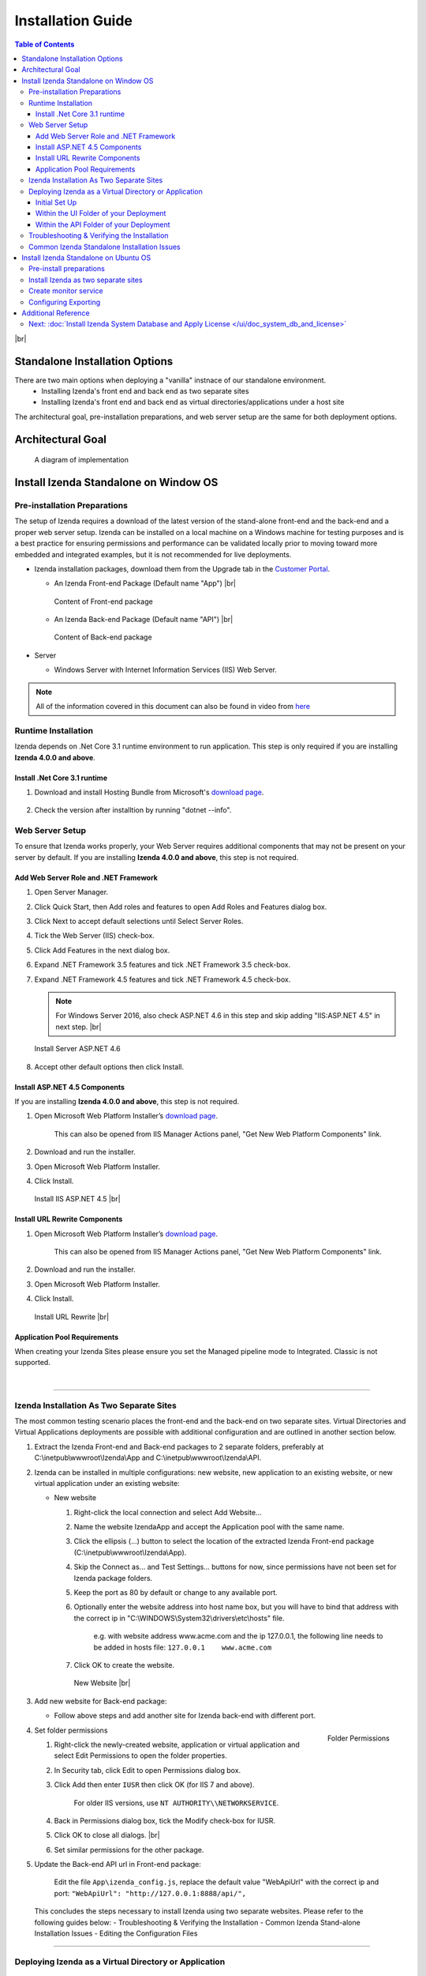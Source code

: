 ==========================
Installation Guide
==========================

.. contents:: Table of Contents
      :depth: 3

|br|

Standalone Installation Options
=================================
There are two main options when deploying a "vanilla" instnace of our standalone environment.
      -  Installing Izenda's front end and back end as two separate sites
      -  Installing Izenda's front end and back end as virtual directories/applications under a host site

The architectural goal, pre-installation preparations, and web server setup are the same for both deployment options.


Architectural Goal
=======================

.. figure:: /_static/images/intro/understanding_the_three-tiered_architecture/Slide1B.PNG

   A diagram of implementation

Install Izenda Standalone on Window OS
========================================

Pre-installation Preparations
------------------------------

The setup of Izenda requires a download of the latest version of the stand-alone front-end and the back-end and a proper web server setup. Izenda can be installed on a local machine on a Windows machine for testing purposes and is a best practice for ensuring permissions and performance can be validated locally prior to moving toward more embedded and integrated examples, but it is not recommended for live deployments.

-  Izenda installation packages, download them from the Upgrade tab in the `Customer Portal <https://app.izenda.com>`_.

   *  .. _Izenda_App_folder: 
      An Izenda Front-end Package (Default name "App") |br|

      .. figure:: /_static/images/Izenda_App_folder.png
         :align: center
         :width: 482px

         Content of Front-end package

      
   *  .. _Izenda_API_folder:
      An Izenda Back-end Package (Default name "API") |br|

      .. figure:: /_static/images/Izenda_API_folder.png
         :align: center
         :width: 482px

         Content of Back-end package

-  Server

   *  Windows Server with Internet Information Services (IIS) Web Server.

.. note::

   All of the information covered in this document can also be found in video from `here <https://www.izenda.com/7-series-installation-videos/#portal-install>`__

Runtime Installation
---------------------

Izenda depends on .Net Core 3.1 runtime environment to run application. This step is only required if you are installing **Izenda 4.0.0 and above**.

Install .Net Core 3.1 runtime
~~~~~~~~~~~~~~~~~~~~~~~~~~~~~~~~~~~~~~

#. Download and install Hosting Bundle from Microsoft's `download page <https://dotnet.microsoft.com/download/dotnet/3.1>`__.

   .. figure:: /_static/images/hosting_bundle.png
      :align: center
      :width: 524px

#. Check the version after installtion by running "dotnet --info".

   .. figure:: /_static/images/hosting_bundle_installed.png
      :align: center
      :width: 524px


Web Server Setup
----------------

To ensure that Izenda works properly, your Web Server requires additional components that may not be present on your server by default. If you are installing **Izenda 4.0.0 and above**, this step is not required.

Add Web Server Role and .NET Framework
~~~~~~~~~~~~~~~~~~~~~~~~~~~~~~~~~~~~~~

#. Open Server Manager.
#. Click Quick Start, then Add roles and features to open Add Roles and
   Features dialog box.
#. Click Next to accept default selections until Select Server Roles.
#. Tick the Web Server (IIS) check-box.
#. Click Add Features in the next dialog box.
#. Expand .NET Framework 3.5 features and tick .NET Framework 3.5
   check-box.
#. Expand .NET Framework 4.5 features and tick .NET Framework 4.5
   check-box.

   .. note::
            For Windows Server 2016, also check ASP.NET 4.6 in this step and skip adding "IIS:ASP.NET 4.5" in next step. |br|

   .. figure:: /_static/images/Server_Role_Web_Server_ASP.NET_4.6.png
      :align: center
      :width: 524px

      Install Server ASP.NET 4.6 

      
#. Accept other default options then click Install.

.. _Install_ASP.NET_4.5_and_URL_Rewrite_Components:

Install ASP.NET 4.5 Components
~~~~~~~~~~~~~~~~~~~~~~~~~~~~~~~~~~~~~~~~~~~~~~

If you are installing **Izenda 4.0.0 and above**, this step is not required.

#. Open Microsoft Web Platform Installer’s `download page <https://www.microsoft.com/web/downloads/platform.aspx>`__.

       This can also be opened from IIS Manager Actions panel, "Get New
       Web Platform Components" link.

#. Download and run the installer.
#. Open Microsoft Web Platform Installer.
#. Click Install.

.. _IIS_ASP.NET_install:

   .. figure:: /_static/images/IIS_ASP.NET_install.png
      :width: 667px
      :align: center

      Install IIS ASP.NET 4.5 |br|

Install URL Rewrite Components
~~~~~~~~~~~~~~~~~~~~~~~~~~~~~~~~~~~~~~~~~~~~~~

#. Open Microsoft Web Platform Installer’s `download page <https://www.microsoft.com/web/downloads/platform.aspx>`__.

       This can also be opened from IIS Manager Actions panel, "Get New
       Web Platform Components" link.

#. Download and run the installer.
#. Open Microsoft Web Platform Installer.
#. Click Install.

.. _IIS_ASP.NET_install:

   .. figure:: /_static/images/IIS_URL_REWRITE_install.png
      :width: 667px
      :align: center

      Install URL Rewrite |br|

Application Pool Requirements
~~~~~~~~~~~~~~~~~~~~~~~~~~~~~~~~~~~~~~~~~~~~~~
When creating your Izenda Sites please ensure you set the Managed pipeline mode to Integrated. Classic is not supported.

|

----------------------------------------------------------------

Izenda Installation As Two Separate Sites
------------------------------------------

The most common testing scenario places the front-end and the back-end on two separate sites. Virtual Directories and Virtual Applications deployments are possible with additional configuration and are outlined in another section below.

#. Extract the Izenda Front-end and Back-end packages to 2 separate
   folders, preferably at C:\\inetpub\\wwwroot\\Izenda\\App and
   C:\\inetpub\\wwwroot\\Izenda\\API.
#. Izenda can be installed in multiple configurations: new website, new
   application to an existing website, or new virtual application under
   an existing website:

   -  New website

      #. Right-click the local connection and select Add Website...
      #. Name the website IzendaApp and accept the Application pool with
         the same name.
      #. Click the ellipsis (...) button to select the location of the
         extracted Izenda Front-end package
         (C:\\inetpub\\wwwroot\\Izenda\\App).
      #. Skip the Connect as... and Test Settings... buttons for now,
         since permissions have not been set for Izenda package folders.
      #. Keep the port as 80 by default or change to any available port.
      #. Optionally enter the website address into host name box, but
         you will have to bind that address with the correct ip in
         "C:\\WINDOWS\\System32\\drivers\\etc\\hosts" file.

             e.g. with website address www.acme.com and the ip
             127.0.0.1, the following line needs to be added in hosts
             file:
             ``127.0.0.1    www.acme.com``

      #. Click OK to create the website.

      .. _IIS_Add_Website:

      .. figure:: /_static/images/IIS_Add_Website.png
         :width: 439px

         New Website |br|

#. Add new website for Back-end package:

   *  Follow above steps and add another site for Izenda back-end with different port.

#. .. _IIS_Folder_Permissions:

   .. figure:: /_static/images/IIS_Folder_Permissions.png
      :align: right
      :width: 239px

      Folder Permissions

   Set folder permissions

   #. Right-click the newly-created website, application or virtual
      application and select Edit Permissions to open the folder
      properties.
   #. In Security tab, click Edit to open Permissions dialog box.
   #. Click Add then enter ``IUSR`` then click OK (for IIS 7 and above).

          For older IIS versions, use ``NT AUTHORITY\\NETWORKSERVICE``.

   #. Back in Permissions dialog box, tick the Modify check-box for
      IUSR.
   #. Click OK to close all dialogs. |br|
   #. Set similar permissions for the other package.

#. Update the Back-end API url in Front-end package: 

      Edit the file ``App\izenda_config.js``, replace the default value "WebApiUrl" with the correct ip and port:
      ``"WebApiUrl": "http://127.0.0.1:8888/api/",``
      
 This concludes the steps necessary to install Izenda using two separate websites. 
 Please refer to the following guides below: 
 - Troubleshooting & Verifying the Installation
 - Common Izenda Stand-alone Installation Issues
 - Editing the Configuration Files

.. _Deploy_NET_Core_BE:



----------------------------------------------------------------


Deploying Izenda as a Virtual Directory or Application
------------------------------------------------------
 Installing Izenda as a virtual directorys will mirror the steps taken required to deploy Izenda using two separate websites but additional modifications are necessary for the front end and back end to interact correctly together.


Initial Set Up
~~~~~~~~~~~~~~~~~~~~~~~~~~~~~~~~~~~~~~~

*  Add your Front-end package to IIS as a virtual directory. (For the purpose of this tutorial we have given it the alias of IzendaFront)
*  Add your Back-end package but then convert it to an application. (For the purpose of this tutorial we have given it the alias of IzendaBack)

Within the UI Folder of your Deployment
~~~~~~~~~~~~~~~~~~~~~~~~~~~~~~~~~~~~~~~

#. Edit the izenda\_config.js, point the BaseURL and the WebApiUrl to
   the virtual directory for your front/back-end respectively

   -  Target code:

      .. code-block:: text

         BaseUrl:"/<your Url here>/"

         WebApiUrl:"http://<Your API URL here>/api/"

   -  Example change:

      .. code-block:: text

         BaseUrl:"/IzendaFront/"

         WebApiUrl:"http://localhost:80/IzendaBack/api/"

#. Edit the index.html file and add the URL for the Virtual Directory as
   below, this should follow the ending </style> tag

   -  Target code:

      .. code-block:: html

         <script>
            window.IzendaPublicPath = '/<your Url here>/';
         </script>

   -  Example change:

      .. code-block:: html

         <script>
            window.IzendaPublicPath = '/IzendaFront/';
         </script>

#. Alter the location of the files in the index.html file to point to
   the new location:

   -  Target code:

      .. code-block:: html

          <link rel="shortcut icon" href="/<your Url here>/favicon.png">
          <link href="/<your Url here>/izenda-app.css?
             4676ff4fe0cdf3cd2bab" rel="stylesheet"></head>

          <body>
             <div class="container" id="izenda-root"></div>
             <script type="text/javascript" src="/<your Url here>/izenda-vendors.js?4676ff4fe0cdf3cd2bab"></script>
             <script type="text/javascript" src="/<your Url here>/izenda_app.js?4676ff4fe0cdf3cd2bab"></script>
          </body>

   -  Example change:

      .. code-block:: html

         <link rel="shortcut icon" href="/IzendaFront/favicon.png">
         <link href="/IzendaFront/izenda-app.css?
         4676ff4fe0cdf3cd2bab" rel="stylesheet"></head>

         <body>
            <div class="container" id="izenda-root"></div>
            <script type="text/javascript" src="/IzendaFront/izenda-vendors.js?4676ff4fe0cdf3cd2bab"></script>
            <script type="text/javascript" src="/IzendaFront/izenda_app.js?4676ff4fe0cdf3cd2bab"></script>
         </body>

#. Update the web.config file in the UI folder

   -  Target code:

      .. code-block:: html

         <action type="Rewrite" url="/<your Url here>/" />

   -  Example change:

      .. code-block:: html

         <action type="Rewrite" url="/IzendaFront/" />

Within the API Folder of your Deployment
~~~~~~~~~~~~~~~~~~~~~~~~~~~~~~~~~~~~~~~~

-  Update the Web.config file

   -  Target code:

      .. code-block:: xml

          <httpHandlers>
             <add verb="*" type="Nancy.Hosting.Aspnet.NancyHttpRequestHandler" path="/<Your API URL here>/api/*" />
          </httpHandlers>

          <handlers>
             <add name="Nancy" verb="*" type="Nancy.Hosting.Aspnet.NancyHttpRequestHandler" path="/<Your API URL here>/api/*"/>
          </handlers>

   -  Example change:

      .. code-block:: xml

         <httpHandlers>
            <add verb="*" type="Nancy.Hosting.Aspnet.NancyHttpRequestHandler" path="/IzendaBack/api/*" />
         </httpHandlers>

         <handlers>
            <add name="Nancy" verb="*" type="Nancy.Hosting.Aspnet.NancyHttpRequestHandler" path="/IzendaBack/api/*"/>
         </handlers>

 This concludes the steps necessary to install Izenda using virtual directories/applications.
 Please refer to the following guides below: 
 - Troubleshooting & Verifying the Installation
 - Common Izenda Stand-alone Installation Issues
 - Editing the Configuration Files
 

Troubleshooting & Verifying the Installation
-------------------------------------------------------

*  To ensure that your API site is running correctly, navigate to http://YOUR_API_URL/api/404 (e.g. http://localhost:8080/api/404)

   If your API is installed correctly, you should see the graphic below:

   .. figure:: /_static/images/SuccessfulAPI.png
   
      Successful Connection to API displays a stylized 404 error

*  Navigate to the API folder, you should see a 'logs' folder with with at least one log file. If you do not see the folder and/or files, verify that the application pool and/or web site user have write permissions to the API folder.




Common Izenda Standalone Installation Issues
-------------------------------------------------------

.. container:: toggle

      .. container:: header 

            **IIS Issues**:

      * ASP.NET
            Izenda’s API is a .NET web application compatible with .NET 4.0 and higher.

            For .NET web applications to run through IIS you need to install IIS ASP.NET through your server’s Add Roles and Feature Wizard, or through the `IIS Web Platform Installer <https://www.microsoft.com/web/downloads/platform.aspx>`__.

            *  `Add Web Server Role and .NET Framework`_
            *  `Install ASP.NET 4.5 Components`_

            |br|

            Without these features installed you may encounter errors like the following:

            .. container:: bold red

                  HTTP Error 500.xx – Internal Server Error

            .. container:: bold

                  The requested page cannot be accessed because the related configuration data for the page is invalid.

            |br|

      * URL Rewrite Module
            Izenda’s Stand-alone UI web.config makes use of the IIS URL Rewrite Module for routing.

            You’ll install this module through the `IIS Web Platform Installer <https://www.microsoft.com/web/downloads/platform.aspx>`__.

            *  `Install ASP.NET 4.5 Components`_

            |br|

            Without this feature installed you may encounter errors like the following navigating to the UI.

            .. container:: bold red

                  Configuration Error

            .. container:: bold

                  An error occurred during the processing of a configuration file required to service this request.

            |br|

      * API Permissions
            If you can get Izenda running and see the UI, but get an error after setting your Izenda Configuration Database Connection String, you may be encountering permission issues at the API level.

            Izenda’s API needs proper write permissions to its own directory to create the izendadb.config file and generate log files.

            Often there are issues using just the default IUSR or NT AUTHORITY\\NETWORKSERVICE roles to provide these permissions.

            Try the following to get past the issue:

            *  Give the IIS Application Pool Full Access to the API directory.

                  You can see the API’s Application Pool name just by looking at the application’s basic settings in IIS.

                  .. figure:: /_static/images/install_IIS_basic_settings.png
                        :width: 395px

                  IIS basic settings |br|

                  You can then use that name in setting your folder permissions as you see below. |br| 
                  ``IIS AppPool\YouApplicationPoolName``

                  .. figure:: /_static/images/install_IIS_AppPool_name.png
                        :width: 344px

                  IIS Select Application Pool name |br|

                  After giving this IIS Application Pool Full Access rights, you can restart the API, and try using the UI again.

            |br|



.. container:: toggle

      .. container:: header 
           
            **Oracle Issues**:

      *  Microsoft Visual C++ 2010 Redistributable for Izenda’s Oracle Drivers

            Izenda’s Oracle Drivers utilize the Microsoft Visual C++ 2010 Redistributable.

            These can be installed by downloading the installer from Microsoft: |br|
            `Microsoft Visual C++ 2010 Redistributable Package (x64) <https://www.microsoft.com/en-us/download/details.aspx?id=14632>`__

            Without this dependency installed you may encounter errors like the following.

            .. container:: bold red

                  Could load file or assembly ‘Oracle.ManagedDataAccess’ or one of its dependencies. An attempt was made to load a program with an incorrect format.

            .. container:: bold

                  An unhandled exception occurred during the execution of the current web request.

            |br|



.. container:: toggle

      .. container:: header 
           
            **Resource Configuration**:

      * Virtual Directory vs Individual Sites
            There are two different ways to install Izenda Stand-alone, as two separate applications with distinct ports or domains or as one application with a virtual directory. 

            Concepts from these two separate installation options cannot be mixed together without creating issues. Make sure to follow just one guide or the other:

            *  `Izenda Installation as Two Separate Sites`_
            *  `Deploying Izenda as a Virtual Directory or Application`_

            |br|

            Once you have followed one set of instructions to completion, you can move on to `Troubleshooting & Verifying the Installation`_ guides, and :doc:`Install Izenda System Database and Apply License </ui/doc_system_db_and_license>` guides.

            |br|

      * The izenda.config.js File
            You’ll need to edit the izenda_config.js file during installation and it’s important to use fully qualified URLs for the WebApiURL.

            For example, a fully qualified URL to the API should include ``http://`` at the beginning and ``/api/`` at the end. It should look something like what you see below. For `Izenda Installation as Two Separate Sites`_ this is all you need to edit. |br|
            ``WebApiUrl:"http://192.168.45.37:8200/api/"``

            For `Deploying Izenda as a Virtual Directory or Application`_ you need to edit the BaseUrl. This should look like the following, per the instructions with the trailing slash. |br|
            ``BaseUrl:”/IzendaDirectory/”``

            If you don’t properly configure this file you may be able to see the Izenda login UI, but not get directed to the setup UI, or you may see many console errors in your browser’s dev tools.

            |br|


.. container:: toggle

      .. container:: header 
           
            **Connection Strings**:

      * Misconfigured Connection Strings and Difficulty Connecting
            Izenda supports many different database types, and has specific drivers for these specific database types.

            -  Make sure you’ve selected the right Data Server Type in the dropdowns near Connection String UIs.

                  .. figure:: /_static/images/install_select_data_server_type.png
                        :width: 900px

                  Select Data Server Type |br|

            -  Make sure you’ve used the proper syntax for your Connection String.
            -  Certain characters may cause issues when used in Connection Strings. Avoid using characters such as semicolons, single-quotes, or double-quotes

                  MSSQL, PostgreSQL, Oracle, and MySQL Connection Strings are all formatted a little different, provide different options, and expect different syntaxes. Use resources like `ConnectionStrings.com <https://www.connectionstrings.com/>`__ to make sure you’re including the right details, options, and port numbers:

                  + MSSQL
                  + PostgreSQL
                  + Oracle
                  + MySQL

                  |br|

            -  Make sure you’ve allowed the connection through your Network Security.

                  If you use custom ports for your database you’ll need to factor that into both the web server running Izenda as well as your Connection String.

                  If you use Azure or AWS you may need to add the web server running Izenda to your Network Security Groups, or whitelist the IP address so that it can connect to your database.

                  |br|

            -  Make sure you’ve given your Connection String user proper permissions.

                  Double check that the connection string user has permissions to the databases and schemas you want to connect to. You’ll need to give read/write permissions to the user for the Izenda Configuration Database. Izenda cannot get around your RDBMS security, as you might expect. 

                  |br|

            -  Try connecting with another tool or application.

                  If you’re continuing to have issues with a Connection String you may want to ensure that it’s an Izenda specific problem before reaching out.

                  Try using your RDBMS management tools to connect to the database with the same user, and preferably from the same server, that you are trying to connect with using Izenda.

            |br|

Install Izenda Standalone on Ubuntu OS
=======================================

Pre-install preparations
----------------------------

#. Runtime Installation - Izenda 4.0.0 and above
   
   Izenda depends on .Net Core 3.1 runtime environment to run application.

      #. Create instance of Ubuntu 18.04
      #. Login using ``ssh`` as default user
      #. Download and install .NET core 3.2 sdk run time env. `Download here <https://dotnet.microsoft.com/download/dotnet/3.1`_


         .. code-block:: console

            wget https://packages.microsoft.com/config/ubuntu/18.04/packages-microsoft-prod.deb -O packages-microsoft-prod.deb
            sudo dpkg -i packages-microsoft-prod.deb
            sudo apt-get update;
            sudo apt-get install -y apt-transport-https && sudo apt-get update && sudo apt-get install -y aspnetcore-runtime-3.1
		 
      #. Use ``dotnet --info`` to check the installation of .NET Core. You suppose to recieve the following result if .NET Core 3.1 was successfully installed.

         .. figure:: /_static/images/install/Ubuntu_Standalone_NET_Core_3_1.png
            :width: 550px

#. Runtime Installation - Prior to Izenda 4.0.0

   Prior to Izenda 4.0.0, Izenda uses .Net Core 2.2 runtime.

      #. Create instance of Ubuntu 18.04
      #. Login using ``ssh`` as default user
      #. Download and install .NET core 2.2 sdk and run time env. `Download here <https://dotnet.microsoft.com/download/linux-package-manager/rhel/runtime-2.2.3>`_

         * If you recieve any error, please follow the below steps

            .. code-block:: console

               wget -q https://packages.microsoft.com/config/ubuntu/18.04/packages-microsoft-prod.deb
               sudo dpkg -i packages-microsoft-prod.deb	
               sudo add-apt-repository universe
               sudo apt-get install apt-transport-https
               sudo apt-get update
               sudo apt-get install aspnetcore-runtime-2.2
               sudo dpkg --purge packages-microsoft-prod && sudo dpkg -i packages-microsoft-prod.deb
               sudo apt-get update
               sudo apt-get install aspnetcore-runtime-2.2

         * If the issues were not resolved, please follow the below steps to re-install

            .. code-block:: console

               sudo apt-get install -y gpg
               wget -qO- https://packages.microsoft.com/keys/microsoft.asc | gpg --dearmor > microsoft.asc.gpg
               sudo mv microsoft.asc.gpg /etc/apt/trusted.gpg.d/
               wget -q https://packages.microsoft.com/config/ubuntu/18.04/prod.list
               sudo mv prod.list /etc/apt/sources.list.d/microsoft-prod.list
               sudo chown root:root /etc/apt/trusted.gpg.d/microsoft.asc.gpg
               sudo chown root:root /etc/apt/sources.list.d/microsoft-prod.list
               sudo apt-get install -y apt-transport-https
               sudo apt-get update
               sudo apt-get install aspnetcore-runtime-2.2

      #. Use ``dotnet --info`` to check the installation of .NET Core. You suppose to recieve the following result if .NET Core 2.2 was successfully installed

         .. figure:: /_static/images/install/Ubuntu_Standalone_NET_Core.png
            :width: 600px

#. Install Appache2 as reverse proxy

   #. Update Ubuntu packages to the latest stable version: ``sudo apt-get update``
   #. Install vim: ``sudo apt-get install vim -y``
   #. Install the Apache web server on Ubuntu: ``sudo apt-get install apache2 -y``
   #. Enable the Apache required modules

      .. code-block:: console

         sudo a2enmod rewrite
         sudo a2enmod proxy
         sudo a2enmod proxy_http
         sudo a2enmod headers
         sudo a2enmod ssl –- if you want to configure as SSL
         sudo service apache2 restart

   #. Verify Apache installation by running localhost.

      .. figure:: /_static/images/install/Ubuntu_Stadnalone_Apache.png
         :width: 689px

#. Download Izenda Font-end and Back-end packages

   * Download the latest Izenda packages from from the Upgrade tab in the `Customer Portal <https://app.izenda.com>`_.

      .. code-block:: console

         sudo wget  -P /home/ubuntu/ {/area/to/}StandaloneUI.zip
         sudo wget  -P /home/ubuntu/ {/area/to/}API_AspNetCore.zip


   * Unzip the Izenda Font-end and Back-end packages

      .. code-block:: console

         sudo apt-get install zip unzip // Download the zip tool
         sudo unzip 'StandaloneUI.zip' -d /var/www/izenda-ui // Unzip the Izenda Front-end package
         sudo unzip 'API_AspNetCore.zip' -d /var/www/izenda-api // Unzip the Izenda Back-end package

#. Configure Apache reverse proxy

   #. Enter domain name in to **apache2.conf** file

      .. code-block:: console

         sudo vim /etc/apache2/apache2.conf
         ServerName localhost
 
Install Izenda as two separate sites
-----------------------------------------

#. Create **izenda-ui.conf** under /etc/apache2/sites-available: ``sudo vim /etc/apache2/sites-available/izenda-ui.conf``

   .. code-block:: xml

      Listen 8080
      <VirtualHost *:8080>
            ServerAdmin webmaster@localhost
            DocumentRoot /var/www/izenda-ui/StandaloneUI
            ErrorLog /var/log/apache2/izenda-ui-error.log
            CustomLog /var/log/apache2/Izenda-ui-access.log common
            <Directory "/var/www/izenda-ui/StandaloneUI">
                     RewriteEngine on
                     # Don't rewrite files or directories
                     RewriteCond %{REQUEST_FILENAME} -f [OR]
                     RewriteCond %{REQUEST_FILENAME} -d
                     RewriteRule ^ - [L]
                     # Rewrite everything else to index.html to allow html5 state links
                     RewriteRule ^ index.html [L]
            </Directory>
      </VirtualHost>

#. Create **izenda-api.conf** under //etc/apache2//sites-available: ``sudo vim /etc/apache2/sites-available/izenda-api.conf``

   .. code-block:: xml

      Listen 8081
      <VirtualHost *:8081> 
         ProxyPreserveHost On
         ProxyRequests Off
         ProxyPass / http://127.0.0.1:5000/
         ProxyPassReverse / http://127.0.0.1:5000/
         ServerName localhost
         ErrorLog /var/log/apache2/izenda-api-error.log
         CustomLog /var/log/apache2/Izenda-api-access.log common
      </VirtualHost>

#. Active the Front-end and Back-end sites.

   .. code-block:: console

      sudo a2ensite izenda-api.conf
      sudo a2ensite izenda-ui.conf

#. Verify the configuration: ``sudo apachectl configtest``. If the configuration is correct, the result will be ``Syntax Ok``. If not, there is an issue in the configuration.

#. Update WebURL in **Izenda_Config.js** file with the proper prt (8081). ``WebApiUrl:"http://localhost:8087/api/``
#. Provide write permission to current user

   .. code-block:: console

      sudo gpasswd -a "$USER" www-data
      sudo chown -R "$USER":www-data /var/www
      find /var/www -type f -exec chmod 0660 {} \;
      sudo find /var/www -type d -exec chmod 2770 {} \;

#. Restart the website: ``sudo service apache2 restart``
#. Start your dotnet application: ``sudo dotnet Izenda.BI.API.AspNetCore.dll``. If the installation is success, you can browse you website via localhost with the 8080 port

Create monitor service
--------------------------

#. Install Supervisor, a monitor service app: ``sudo apt-get install supervisor``
#. Create supervisor config file: ``sudo vim /etc/supervisor/conf.d/izenda-api.conf``
#. Add the following content to the above file

   .. code-block:: console

      [program:dotnettest]
      command=/usr/bin/dotnet /var/www/izenda-api/API_AspNetCore/Izenda.BI.API.AspNetCore.dll  --urls "http://*:5000"
      directory=/var/www/izenda-api/API_AspNetCore
      autostart=true
      autorestart=true
      stderr_logfile=/var/log/izenda-api.err.log
      stdout_logfile=/var/log/izenda-api.out.log
      environment=ASPNETCORE_ENVIRONMENT=Production
      user=www-data
      stopsignal=INT

#. Command to start/stop the service

   * Start Supervisor: ``sudo service supervisor start``
   * Stop Supervisor: ``sudo service supervisor stop``

#. Verifying the service running progress ``sudo tail -f /var/log/izenda-api.out.log``


Configuring Exporting
--------------------------
#. Configuring Exporting - Izenda 4.0.0 and above

   * To convert HTML to PDF in Linux using the Blink rendering engine, the following packages should be installed in the Linux machine where the conversion takes place:

      .. code-block:: console

         $ sudo apt-get update
         $ sudo apt-get install xvfb
         $ sudo apt-get install libssl-dev
         $ sudo apt-get install libx11-dev libx11-xcb-dev libxcb-icccm4-dev libxcb-image0-dev libxcb-keysyms1-dev libxcb-randr0-dev libxcb-render-util0-dev libxcb-render0-dev libxcb-shm0-dev libxcb-util0-dev libxcb-xfixes0-dev libxcb-xkb-dev libxcb1-dev libxfixes-dev libxrandr-dev libxrender-dev
   
   * Give permission to run the Blink rendering engine

      .. code-block:: console  

         sudo chmod 755 /var/www/izenda-api/API_AspNetCore/Export/BlinkBinariesLinux/chrome
         sudo chmod 755 /var/www/izenda-api/API_AspNetCore/Export/BlinkBinariesLinux/chrome-wrapper
         sudo chmod 755 /var/www/izenda-api/API_AspNetCore/Export/BlinkBinariesLinux/chrome_sandbox


#. Configuring Exporting - Prior to Izenda 4.0.0

   * To convert HTML to PDF in Linux using the WebKit rendering engine, the following packages should be installed in the Linux machine where the conversion takes place:

      .. code-block:: console

         $ sudo apt-get update
         $ sudo apt-get install xvfb
         $ sudo apt-get install libssl-dev
         $ sudo apt-get install libx11-dev libx11-xcb-dev libxcb-icccm4-dev libxcb-image0-dev libxcb-keysyms1-dev libxcb-randr0-dev libxcb-render-util0-dev libxcb-render0-dev libxcb-shm0-dev libxcb-util0-dev libxcb-xfixes0-dev libxcb-xkb-dev libxcb1-dev libxfixes-dev libxrandr-dev libxrender-dev
   
   * Give permission to run the Syncfusion WebKit

      .. code-block:: console  

         sudo chmod 755 /var/www/izenda-api/API_AspNetCore/Export/QtBinariesLinux/Syncfusion.WebKitWrapper

Additional Reference
========================
* Understanding Configuration vs. Reporting Connection Strings
      The Izenda Configuration Database Connection String and Reporting Data Source Connection Strings are set in two different places, it totally separate UIs or underlying APIs.

      -  Izenda Configuration Database Connection String

            The Izenda Configuration Database Connection String will be set in the Settings page under the System DB & License tab. 

            Be very careful when setting and/or changing this connection string!

            This connection string will point Izenda to a database where it can create its schema and store report metadata, dashboard metadata, data model metadata, Tenant, Role, and User metadata, and much more.

            If you set this to an existing database you will end up with Izenda specific tables in your schema, it’s usually best to use a separate empty database for the Izenda Configuration Database unless you’re comfortable with mixing Izenda’s storage schema with your database schema.

            |br|

      -  Reporting Data Source Connection Strings

            Reporting Data Source Connection Strings will be set in the Settings page under the Data Setup/Connection String tab. 

            After connecting Izenda will query the database to establish the available data source listing, so that you can choose specific objects to move into the visible data sources. 

            These selected objects can then be further modeled upon, aliased, secured, and exposed to end-users within report designers.

            Do not delete Connection Strings if you simply need to change connection strings to another database with a similar schema, or if you need to add new objects to the available/visible data source lists, you can change/rebuild Connection Strings or press reconnect and refresh the schema.

            Deleting and recreating Connection Strings will break your reports and dashboards, where just resetting the Connection Strings or reconnecting generally will not.

      |br|

* Editing Configuration Files
      Additional features can be set for a customized deployment experience. For live sites, several of the features below are recommended.

      -  Change the Back-end passphrase, which is the key to encrypt and decrypt data in Izenda.

            Enter a 29-character value into the value of this key:
            ``<appSettings>``, ``<add key="izedapassphrase" value="" />``

      .. warning::

            This passphrase cannot be changed afterwards since already encrypted data cannot be decrypted with another passphrase.

      -  Recommended: add :ref:`security configurations <Web_Server_Security_Configurations>`

      -  Optionally change the default Back-end path ``/api/``

            e.g. change the path to ``/rest/``

            #. Edit the file ``API\Web.config``, replace the default value "api"
                  with the new value at the following places:

                  -  ``<appSettings>``, ``<add key="izedaapiprefix" value="api" />``
                  -  ``<system.web>``, ``<httpHandlers>``, ``<add verb="*" type="Nancy.Hosting.Aspnet.NancyHttpRequestHandler" path="api/*" />``
                  -  ``<system.webServer>``, ``<handlers>``, ``<add name="Nancy" verb="*" type="Nancy.Hosting.Aspnet.NancyHttpRequestHandler" path="api/*" />``

            #. Also edit the file ``App\izenda_config.js``, replace the default
                  value "api" with the new value at the following places:

                  -  ``"WebApiUrl": "http://127.0.0.1:8888/api/",``

      -  Optionally change Izenda log file settings

            -  Change the default log file location in ``<log4net ..>``, ``<appender name="RollingFileAppender" ..>``, ``<file value="logs\izenda-log.log" />``, which resolves to C:\\inetpub\\wwwroot\\Izenda\\API\\logs in a typical installation.
            -  Change how the log files are archived/rotated/rolled in ``<log4net ..>``, ``<appender name="RollingFileAppender" ..>``.

                  The default setting is to keep maximum 1000 last files of 5MB
                  each every day. See other examples at `log4net
                  document <https://logging.apache.org/log4net/release/config-examples.html#rollingfileappender>`__.

            -  Enable folder compression: log file content is all text and will compress up to 2% of the original size.

                  #. Right-click on the folder (C:\\inetpub\\wwwroot\\Izenda\\API\\logs) and click Properties.
                  #. Click Advanced button in General tab.
                  #. Tick Compress contents to save disk space check-box, then click OK twice.
                  #. Select either option: this folder only, or this folder, subfolders and files then click OK.
                  #. Confirm the compression status: the folder will have blue name, or have two arrows added at the top right of its icon (from Windows 10).

      -  Optionally enter settings for `EVO PDF Azure <http://www.evopdf.com/azure-html-to-pdf-converter.aspx>`__ option, or accept the default values to use the local embedded library.

            #. Under ``<configuration>``, find or add the following section:
            
                  .. code-block:: mxml

                        <evoPdfSettings cloudEnable="false">
                              <azureCloudService server="" port="" servicePassword="" />
                        </evoPdfSettings>

            #. Set ``cloudEnable="true"`` to use the Azure option, then enter the server IP, port and password.

      -  Optionally change the default quartz thread count settings.

            #. In ``<configSections>`` element, add quartz configure section to create the quartz configuration. For example:

                  .. code-block:: mxml

                        <configSections>
                              <section name="quartz" type="System.Configuration.NameValueSectionHandler, System, Version=1.0.5000.0,Culture=neutral, PublicKeyToken=b77a5c561934e089" />
                        </configSections>

            #. In ``<configuration>`` element, specify the maximum thread count by an integer. For example:

                  .. code-block:: mxml

                        <configuration>
                              <quartz>
                                    <add key="quartz.threadPool.threadCount" value="20" />
                              </quartz>
                        </configuration>

Next: :doc:`Install Izenda System Database and Apply License </ui/doc_system_db_and_license>`
------------------------------------------------------------------------------------------------------------

 

.. seealso::

   -  `Installing IIS 8.5 on Windows Server 2012
      R2 <http://www.iis.net/learn/install/installing-iis-85/installing-iis-85-on-windows-server-2012-r2>`__.
   -  `Install IIS and ASP.NET
      Modules <http://www.iis.net/learn/application-frameworks/scenario-build-an-aspnet-website-on-iis/configuring-step-1-install-iis-and-asp-net-modules>`__
   -  `Understanding built in user and group accounts in
      IIS <https://www.iis.net/learn/get-started/planning-for-security/understanding-built-in-user-and-group-accounts-in-iis>`__
